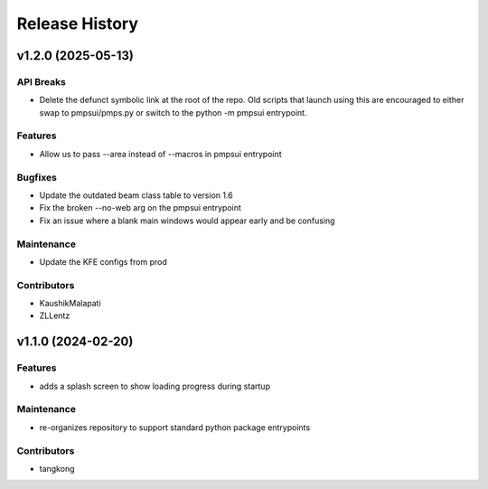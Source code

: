 Release History
###############


v1.2.0 (2025-05-13)
===================

API Breaks
----------
- Delete the defunct symbolic link at the root of the repo.
  Old scripts that launch using this are encouraged to either
  swap to pmpsui/pmps.py or switch to the python -m pmpsui entrypoint.

Features
--------
- Allow us to pass --area instead of --macros in pmpsui entrypoint

Bugfixes
--------
- Update the outdated beam class table to version 1.6
- Fix the broken --no-web arg on the pmpsui entrypoint
- Fix an issue where a blank main windows would appear early and be confusing

Maintenance
-----------
- Update the KFE configs from prod

Contributors
------------
- KaushikMalapati
- ZLLentz



v1.1.0 (2024-02-20)
===================

Features
--------
- adds a splash screen to show loading progress during startup

Maintenance
-----------
- re-organizes repository to support standard python package entrypoints

Contributors
------------
- tangkong
